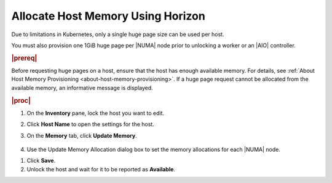 
.. rjo1552677308677
.. _allocating-host-memory-using-horizon:

==================================
Allocate Host Memory Using Horizon
==================================

.. only:: starlingx

    You can edit the platform and Application page memory allocations for a
    |NUMA| node from the Horizon Web interface using the **Memory** tab on the
    Host Inventory pane.

.. only:: partner

    .. include:: ../../../_includes/avs-note.rest

    :start-after: introduction-text-begin
    :end-before: introduction-text-end

Due to limitations in Kubernetes, only a single huge page size can be used
per host.

.. only:: starlingx

    A node may only allocate huge pages for a single size, either 2MiB or 1GiB.
 
.. only:: partner

    .. include:: ../../../_includes/avs-note.rest

    :start-after: usage-text-begin
    :end-before: usage-text-end

You must also provision one 1GiB huge page per |NUMA| node prior to unlocking a
worker or an |AIO| controller.

.. rubric:: |prereq|

Before requesting huge pages on a host, ensure that the host has enough
available memory. For details,
see :ref:`About Host Memory Provisioning <about-host-memory-provisioning>`.
If a huge page request cannot be allocated from the available memory, an
informative message is displayed.

.. rubric:: |proc|

#.  On the **Inventory** pane, lock the host you want to edit.

#.  Click **Host Name** to open the settings for the host.

#.  On the **Memory** tab, click **Update Memory**.

    .. figure:: ../figures/esy1567176125909.png
        :scale: 100%

#.  Use the Update Memory Allocation dialog box to set the memory allocations
    for each |NUMA| node.

.. only:: starlingx

    For each available |NUMA| node, five fields are available, as illustrated
    in the following example screen for two |NUMA| nodes.  Due to limitations
    in Kubernetes, only a single huge page size can be used per host, across
    Application memory.

.. only:: partner

    .. include:: ../../../_includes/allocating-host-memory-using-horizon.rest

    :start-after: limitation-text-begin
    :end-before: limitation-text-end

    .. figure:: ../figures/yfv1567176747837.png
        :scale: 100%

    **Platform Memory for Node n**
        The amount of memory to reserve for platform use on the
        |NUMA| Node, in MiB. To see the
        minimum requirement, hover over the information icon next to the
        field.

        .. figure:: ../figures/jow1436294915672.png
            :scale: 100%

    **\# of Application 2M Hugepages Node n**

    .. only:: starlingx

        The number of 2 MiB huge pages to reserve for application use on the
        |NUMA| Node. If no 2 MiB pages are required, type 0.  Due to
        limitations in Kubernetes, only a single huge page size can be used per
        host, across Application memory.
    
    .. only:: partner

        .. include:: ../../../_includes/allocating-host-memory-using-horizon.rest
    
        :start-after: application-2m-text-begin
        :end-before: application-2m-text-end

    **\# of Application 1G Hugepages Node n**

    .. only:: starlingx

        The number of 1 GiB huge pages to reserve for application use on the
        |NUMA| Node. If no 1 GiB pages are required, type 0.  Due to
        limitations in Kubernetes, only a single huge page size can be used per
        host, across Application memory.
    
    .. only:: partner

        .. include:: ../../../_includes/allocating-host-memory-using-horizon.rest
    
        :start-after: application-1g-text-begin
        :end-before: application-1g-text-end

    .. only:: partner

        .. include:: ../../../_includes/allocating-host-memory-using-horizon.rest
    
        :start-after: vswitch-hugepage-1g-text-begin
        :end-before: vswitch-hugepage-1g-text-end

    .. only:: partner

        .. include:: ../../../_includes/allocating-host-memory-using-horizon.rest
    
        :start-after: vswitch-hugepage-size-node-text-begin
        :end-before: vswitch-hugepage-size-node-text-end

    To see how many huge pages of a given size you can successfully request
    on a node \(assuming that pages of another size are not also requested\),
    hover over the information icon next to the field.

    .. figure:: ../figures/jow1432129731308.png
        :scale: 100%

    Any unused memory is automatically allocated as 4 KiB pages of regular
    memory for Applications.

#.  Click **Save**.

#.  Unlock the host and wait for it to be reported as **Available**.

.. only:: partner

    .. include:: ../../../_includes/avs-note.rest

